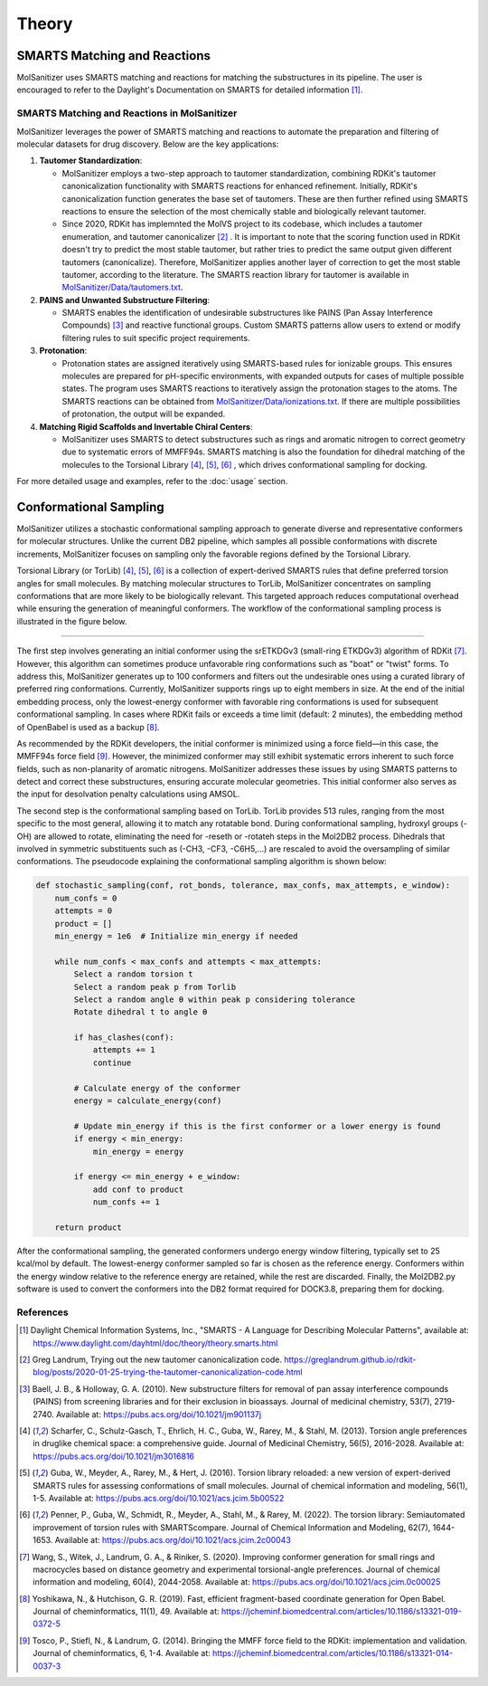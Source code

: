 Theory
######

SMARTS Matching and Reactions
******************************

MolSanitizer uses SMARTS matching and reactions for matching the substructures in its pipeline. The user is encouraged to refer to the Daylight's Documentation on SMARTS for detailed information [1]_.


SMARTS Matching and Reactions in MolSanitizer
================

MolSanitizer leverages the power of SMARTS matching and reactions to automate the preparation and filtering of molecular datasets for drug discovery. Below are the key applications:

1. **Tautomer Standardization**:

   - MolSanitizer employs a two-step approach to tautomer standardization, combining RDKit's tautomer canonicalization functionality with SMARTS reactions for enhanced refinement. Initially, RDKit's canonicalization function generates the base set of tautomers. These are then further refined using SMARTS reactions to ensure the selection of the most chemically stable and biologically relevant tautomer.

   - Since 2020, RDKit has implemnted the MolVS project to its codebase, which includes a tautomer enumeration, and tautomer canonicalizer [2]_ . It is important to note that the scoring function used in RDKit doesn't try to predict the most stable tautomer, but rather tries to predict the same output given different tautomers (canonicalize). Therefore, MolSanitizer applies another layer of correction to get the most stable tautomer, according to the literature. The SMARTS reaction library for tautomer is available in `MolSanitizer/Data/tautomers.txt <https://github.com/Isra3l/MolSanitizer/blob/main/MolSanitizer/Data/tautomers.txt>`_.

2. **PAINS and Unwanted Substructure Filtering**:

   - SMARTS enables the identification of undesirable substructures like PAINS (Pan Assay Interference Compounds) [3]_ and reactive functional groups. Custom SMARTS patterns allow users to extend or modify filtering rules to suit specific project requirements.


3. **Protonation**:

   - Protonation states are assigned iteratively using SMARTS-based rules for ionizable groups. This ensures molecules are prepared for pH-specific environments, with expanded outputs for cases of multiple possible states. The program uses SMARTS reactions to iteratively assign the protonation stages to the atoms. The SMARTS reactions can be obtained from `MolSanitizer/Data/ionizations.txt <https://github.com/Isra3l/MolSanitizer/blob/main/MolSanitizer/Data/ionizations.txt>`_. If there are multiple possibilities of protonation, the output will be expanded.


4. **Matching Rigid Scaffolds and Invertable Chiral Centers**:

   - MolSanitizer uses SMARTS to detect substructures such as rings and aromatic nitrogen to correct geometry due to systematic errors of MMFF94s. SMARTS matching is also the foundation for dihedral matching of the molecules to the Torsional Library [4]_, [5]_, [6]_ , which drives conformational sampling for docking.

For more detailed usage and examples, refer to the :doc:`usage` section.


Conformational Sampling
***********************

MolSanitizer utilizes a stochastic conformational sampling approach to generate diverse and representative conformers for molecular structures. Unlike the current DB2 pipeline, which samples all possible conformations with discrete increments, MolSanitizer focuses on sampling only the favorable regions defined by the Torsional Library.

Torsional Library (or TorLib) [4]_, [5]_, [6]_ is a collection of expert-derived SMARTS rules that define preferred torsion angles for small molecules. By matching molecular structures to TorLib, MolSanitizer concentrates on sampling conformations that are more likely to be biologically relevant. This targeted approach reduces computational overhead while ensuring the generation of meaningful conformers. The workflow of the conformational sampling process is illustrated in the figure below.

.. image:: _static/conformational_sampling.png
   :width: 600px
   :align: center

----

The first step involves generating an initial conformer using the srETKDGv3 (small-ring ETKDGv3) algorithm of RDKit [7]_. However, this algorithm can sometimes produce unfavorable ring conformations such as "boat" or "twist" forms. To address this, MolSanitizer generates up to 100 conformers and filters out the undesirable ones using a curated library of preferred ring conformations. Currently, MolSanitizer supports rings up to eight members in size. At the end of the initial embedding process, only the lowest-energy conformer with favorable ring conformations is used for subsequent conformational sampling. In cases where RDKit fails or exceeds a time limit (default: 2 minutes), the embedding method of OpenBabel is used as a backup [8]_.

As recommended by the RDKit developers, the initial conformer is minimized using a force field—in this case, the MMFF94s force field [9]_. However, the minimized conformer may still exhibit systematic errors inherent to such force fields, such as non-planarity of aromatic nitrogens. MolSanitizer addresses these issues by using SMARTS patterns to detect and correct these substructures, ensuring accurate molecular geometries. This initial conformer also serves as the input for desolvation penalty calculations using AMSOL.

The second step is the conformational sampling based on TorLib. TorLib provides 513 rules, ranging from the most specific to the most general, allowing it to match any rotatable bond. During conformational sampling, hydroxyl groups (-OH) are allowed to rotate, eliminating the need for -reseth or -rotateh steps in the Mol2DB2 process. Dihedrals that involved in symmetric substituents such as (-CH3, -CF3, -C6H5,...) are rescaled to avoid the oversampling of similar conformations. The pseudocode explaining the conformational sampling algorithm is shown below:

.. code-block:: python

    def stochastic_sampling(conf, rot_bonds, tolerance, max_confs, max_attempts, e_window):
        num_confs = 0
        attempts = 0
        product = []
        min_energy = 1e6  # Initialize min_energy if needed

        while num_confs < max_confs and attempts < max_attempts:
            Select a random torsion t
            Select a random peak p from Torlib
            Select a random angle θ within peak p considering tolerance
            Rotate dihedral t to angle θ

            if has_clashes(conf):
                attempts += 1
                continue

            # Calculate energy of the conformer
            energy = calculate_energy(conf)

            # Update min_energy if this is the first conformer or a lower energy is found
            if energy < min_energy:
                min_energy = energy

            if energy <= min_energy + e_window:
                add conf to product
                num_confs += 1

        return product

After the conformational sampling, the generated conformers undergo energy window filtering, typically set to 25 kcal/mol by default. The lowest-energy conformer sampled so far is chosen as the reference energy. Conformers within the energy window relative to the reference energy are retained, while the rest are discarded. Finally, the Mol2DB2.py software is used to convert the conformers into the DB2 format required for DOCK3.8, preparing them for docking.

References
==========

.. [1] Daylight Chemical Information Systems, Inc., "SMARTS - A Language for Describing Molecular Patterns", available at: https://www.daylight.com/dayhtml/doc/theory/theory.smarts.html
.. [2] Greg Landrum, Trying out the new tautomer canonicalization code. https://greglandrum.github.io/rdkit-blog/posts/2020-01-25-trying-the-tautomer-canonicalization-code.html
.. [3] Baell, J. B., & Holloway, G. A. (2010). New substructure filters for removal of pan assay interference compounds (PAINS) from screening libraries and for their exclusion in bioassays. Journal of medicinal chemistry, 53(7), 2719-2740. Available at: https://pubs.acs.org/doi/10.1021/jm901137j
.. [4] Scharfer, C., Schulz-Gasch, T., Ehrlich, H. C., Guba, W., Rarey, M., & Stahl, M. (2013). Torsion angle preferences in druglike chemical space: a comprehensive guide. Journal of Medicinal Chemistry, 56(5), 2016-2028. Available at: https://pubs.acs.org/doi/10.1021/jm3016816
.. [5] Guba, W., Meyder, A., Rarey, M., & Hert, J. (2016). Torsion library reloaded: a new version of expert-derived SMARTS rules for assessing conformations of small molecules. Journal of chemical information and modeling, 56(1), 1-5. Available at: https://pubs.acs.org/doi/10.1021/acs.jcim.5b00522
.. [6] Penner, P., Guba, W., Schmidt, R., Meyder, A., Stahl, M., & Rarey, M. (2022). The torsion library: Semiautomated improvement of torsion rules with SMARTScompare. Journal of Chemical Information and Modeling, 62(7), 1644-1653. Available at: https://pubs.acs.org/doi/10.1021/acs.jcim.2c00043
.. [7] Wang, S., Witek, J., Landrum, G. A., & Riniker, S. (2020). Improving conformer generation for small rings and macrocycles based on distance geometry and experimental torsional-angle preferences. Journal of chemical information and modeling, 60(4), 2044-2058. Available at: https://pubs.acs.org/doi/10.1021/acs.jcim.0c00025
.. [8] Yoshikawa, N., & Hutchison, G. R. (2019). Fast, efficient fragment-based coordinate generation for Open Babel. Journal of cheminformatics, 11(1), 49. Available at: https://jcheminf.biomedcentral.com/articles/10.1186/s13321-019-0372-5
.. [9] Tosco, P., Stiefl, N., & Landrum, G. (2014). Bringing the MMFF force field to the RDKit: implementation and validation. Journal of cheminformatics, 6, 1-4. Available at: https://jcheminf.biomedcentral.com/articles/10.1186/s13321-014-0037-3